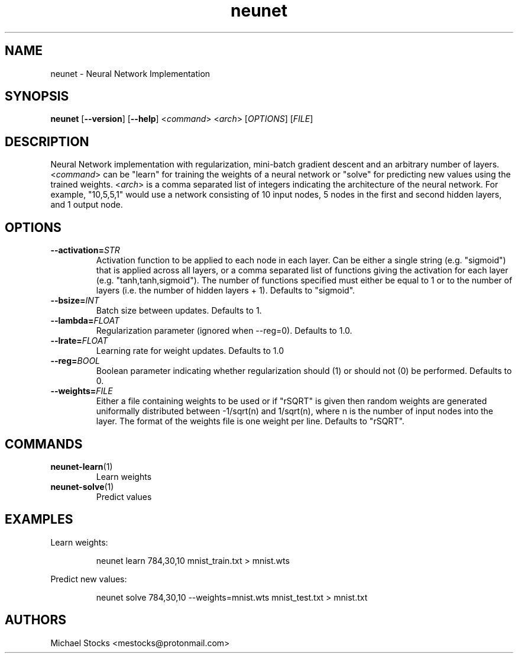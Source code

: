 .TH neunet 1

.SH NAME
neunet \- Neural Network Implementation

.SH SYNOPSIS
.PP
.B neunet
.RB [ --version ]
.RB [ --help ]
.RI < command >
.RI < arch >
.RI [ OPTIONS ]
.RI [ FILE ]

.SH DESCRIPTION
.PP
Neural Network implementation with regularization, mini-batch gradient descent and an arbitrary number of layers. <\fIcommand\fR> can be "learn" for training the weights of a neural network or "solve" for predicting new values using the trained weights. <\fIarch\fR> is a comma separated list of integers indicating the architecture of the neural network. For example, "10,5,5,1" would use a network consisting of 10 input nodes, 5 nodes in the first and second hidden layers, and 1 output node.

.SH OPTIONS
.TP
.BR \-\-activation=\fISTR\fR
Activation function to be applied to each node in each layer. Can be either a single string (e.g. "sigmoid") that is applied across all layers, or a comma separated list of functions giving the activation for each layer (e.g. "tanh,tanh,sigmoid"). The number of functions specified must either be equal to 1 or to the number of layers (i.e. the number of hidden layers + 1). Defaults to "sigmoid".
.TP
.BR \-\-bsize=\fIINT\fR
Batch size between updates. Defaults to 1.
.TP
.BR \-\-lambda=\fIFLOAT\fR
Regularization parameter (ignored when \-\-reg=0). Defaults to 1.0.
.TP
.BR \-\-lrate=\fIFLOAT\fR
Learning rate for weight updates. Defaults to 1.0
.TP
.BR \-\-reg=\fIBOOL\fR
Boolean parameter indicating whether regularization should (1) or should not (0) be performed. Defaults to 0.
.TP
.BR \-\-weights=\fIFILE\fR
Either a file containing weights to be used or if "rSQRT" is given then random weights are generated uniformally distributed between -1/sqrt(n) and 1/sqrt(n), where n is the number of input nodes into the layer. The format of the weights file is one weight per line. Defaults to "rSQRT".

.SH COMMANDS
.TP
.BR neunet-learn (1)
Learn weights
.TP
.BR neunet-solve (1)
Predict values

.SH EXAMPLES
Learn weights:
.PP
.nf
.RS
neunet learn 784,30,10 mnist_train.txt > mnist.wts
.RE
.fi
.PP
Predict new values:
.PP
.nf
.RS
neunet solve 784,30,10 --weights=mnist.wts mnist_test.txt > mnist.txt
.RE
.fi
.PP

.SH AUTHORS
Michael Stocks <mestocks@protonmail.com>
